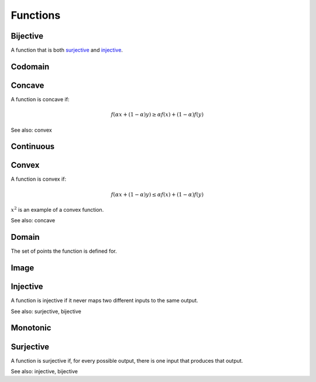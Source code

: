Functions
""""""""""""

Bijective
-----------
A function that is both `surjective <https://ml-compiled.readthedocs.io/en/latest/functions.html#surjective>`_ and `injective <https://ml-compiled.readthedocs.io/en/latest/functions.html#injective>`_.

Codomain
-----------

Concave
----------
A function is concave if:

.. math::

  f(\alpha x + (1 - \alpha) y) \geq \alpha f(x) + (1 - \alpha) f(y)

See also: convex

Continuous
---------------


Convex
--------
A function is convex if:

.. math::

  f(\alpha x + (1 - \alpha) y) \leq \alpha f(x) + (1 - \alpha) f(y)

:math:`x^2` is an example of a convex function.

See also: concave

Domain
--------
The set of points the function is defined for.

Image
-------


Injective
-----------
A function is injective if it never maps two different inputs to the same output.

See also: surjective, bijective

Monotonic
-----------


Surjective
-------------
A function is surjective if, for every possible output, there is one input that produces that output.

See also: injective, bijective
